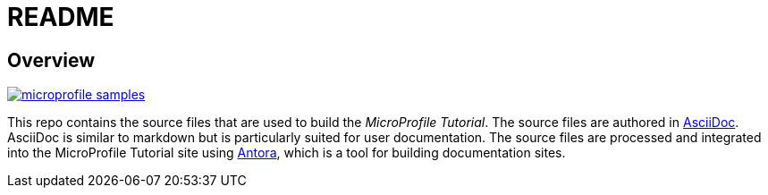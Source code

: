 = README
:doctype: book

== Overview

image:https://badges.gitter.im/eclipse/microprofile-samples.svg[link="https://app.gitter.im/#/room/#eclipse/microprofile-tutorial"]

This repo contains the source files that are used to build the _MicroProfile Tutorial_. The source files are authored in link:https://asciidoc.org/[AsciiDoc]. AsciiDoc is similar to markdown but is particularly suited for user documentation. The source files are processed and integrated into the MicroProfile Tutorial site using link:https://antora.org/[Antora], which is a tool for building documentation sites.
